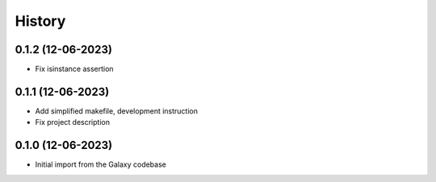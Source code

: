 History
-------

.. to_doc

------------------
0.1.2 (12-06-2023)
------------------
* Fix isinstance assertion

------------------
0.1.1 (12-06-2023)
------------------
* Add simplified makefile, development instruction
* Fix project description

------------------
0.1.0 (12-06-2023)
------------------

* Initial import from the Galaxy codebase
